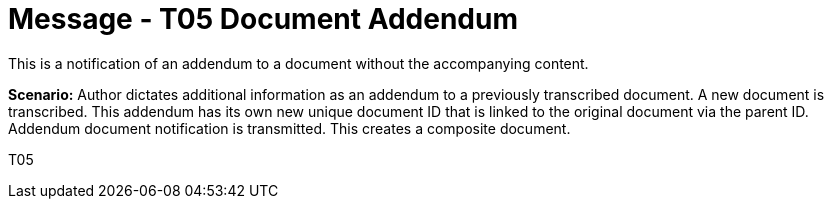 = Message - T05 Document Addendum
:v291_section: "9.6.5"
:v2_section_name: "MDM/ACK - Document Addendum Notification (Event T05)"
:generated: "Thu, 01 Aug 2024 15:25:17 -0600"

This is a notification of an addendum to a document without the accompanying content.

*Scenario:* Author dictates additional information as an addendum to a previously transcribed document. A new document is transcribed. This addendum has its own new unique document ID that is linked to the original document via the parent ID. Addendum document notification is transmitted. This creates a composite document.

[tabset]
T05







